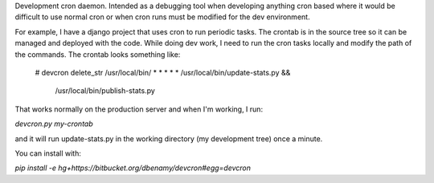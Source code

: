 Development cron daemon. Intended as a debugging tool when developing anything
cron based where it would be difficult to use normal cron or when cron runs
must be modified for the dev environment.

For example, I have a django project that uses cron to run periodic tasks. The
crontab is in the source tree so it can be managed and deployed with the code.
While doing dev work, I need to run the cron tasks locally and modify the path
of the commands. The crontab looks something like:

     # devcron delete_str /usr/local/bin/
     * * * * * /usr/local/bin/update-stats.py && \
               /usr/local/bin/publish-stats.py

That works normally on the production server and when I'm working, I run:

`devcron.py my-crontab`

and it will run update-stats.py in the working directory (my development tree)
once a minute.



You can install with:

`pip install -e hg+https://bitbucket.org/dbenamy/devcron#egg=devcron`


